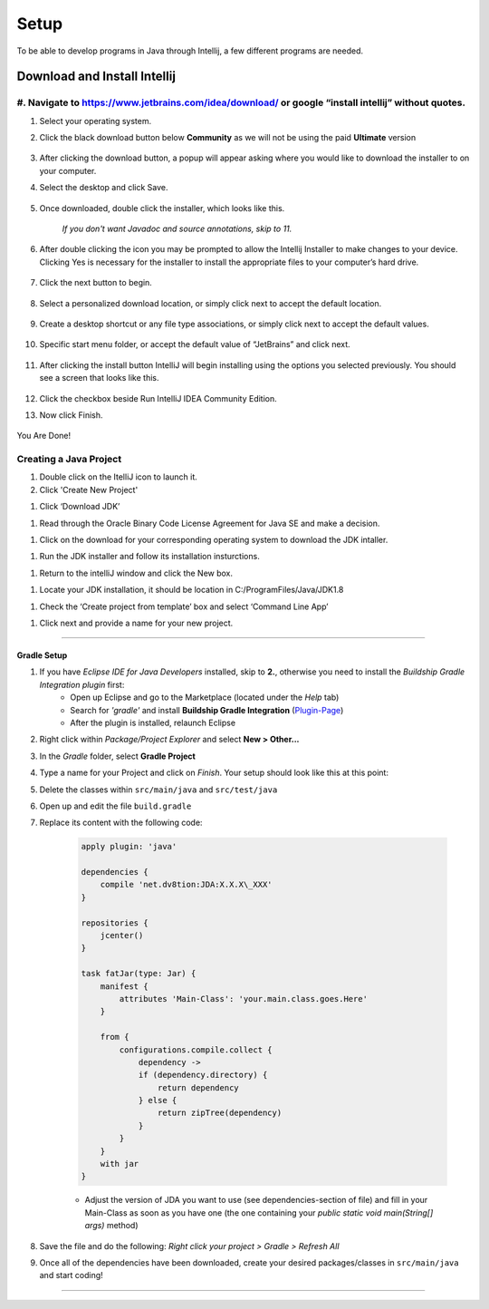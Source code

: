 ===============
Setup
===============
To be able to develop programs in Java through Intellij, a few different programs are needed.

Download and Install Intellij
^^^^^^^^^^^^
#. Navigate to https://www.jetbrains.com/idea/download/ or google “install intellij” without quotes.
===============
#. Select your operating system.
#. Click the black download button below **Community** as we will not be using the paid **Ultimate** version
    
    .. image:: ../images/setup/eclipse/normal_1.png
    
#. After clicking the download button, a popup will appear asking where you would like to download the installer to on your computer.

#. Select the desktop and click Save.

    .. image:: ../images/setup/eclipse/normal_2.png

#. Once downloaded, double click the installer, which looks like this.

    `If you don't want Javadoc and source annotations, skip to 11.`
   
    .. image:: ../images/setup/eclipse/normal_3.png

#. After double clicking the icon you may be prompted to allow the Intellij Installer to make changes to your device. Clicking Yes is necessary for the installer to install the appropriate files to your computer’s hard drive.

    .. image:: ../images/setup/eclipse/normal_4.png

#. Click the next button to begin.

    .. image:: ../images/setup/intellij/installer1.png
    
#. Select a personalized download location, or simply click next to accept the default location.

    .. image:: ../images/setup/intellij/installer-installpath.png

#. Create a desktop shortcut or any file type associations, or simply click next to accept the default values.

    .. image:: ../images/setup/intellij/installer-shortcutsandassociations.png
    
#. Specific start menu folder, or accept the default value of “JetBrains” and click next.

    .. image:: ../images/setup/intellij/installer-startmenufolder.png
    
#. After clicking the install button IntelliJ will begin installing using the options you selected previously. You should see a screen that looks like this.

    .. image:: ../images/setup/intellij/installer-installbar.png
    
#. Click the checkbox beside Run IntelliJ IDEA Community Edition.

#. Now click Finish.

    .. image:: ../images/setup/intellij/installer-finish.png

You Are Done!

Creating a Java Project
===============

#. Double click on the ItelliJ icon to launch it.



#. Click 'Create New Project'

.. image:: ../images/setup/intellij/Untitled.png

#. Click ‘Download JDK’

.. image:: ../images/setup/intellij/JDK1.png

#. Read through the Oracle Binary Code License Agreement for Java SE and make a decision.

.. image:: ../images/setup/intellij/JDK2.png

#. Click on the download for your corresponding operating system to download the JDK intaller.

.. image:: ../images/setup/intellij/JDK3.png

#. Run the JDK installer and follow its installation insturctions.

.. image:: ../images/setup/intellij/Jdk4.png

#. Return to the intelliJ window and click the New box.

.. image:: ../images/setup/intellij/JDK5.png

#. Locate your JDK installation, it should be location in C:/ProgramFiles/Java/JDK1.8

.. image:: ../images/setup/intellij/JDK6.png

#. Check the ‘Create project from template’ box and select ‘Command Line App’

.. image:: ../images/setup/intellij/Creating1.png

#. Click next and provide a name for your new project.

.. image:: ../images/setup/intellij/finished.png

------------------

Gradle Setup
""""""""""""""""""

#. If you have *Eclipse IDE for Java Developers* installed, skip to **2.**, otherwise you need to install the *Buildship Gradle Integration plugin* first:
    -  Open up Eclipse and go to the Marketplace (located under the *Help* tab)
   
    -  Search for *'gradle'* and install **Buildship Gradle Integration** (`Plugin-Page <http://marketplace.eclipse.org/content/buildship-gradle-integration>`_)
   
    -  After the plugin is installed, relaunch Eclipse

#. Right click within *Package/Project Explorer* and select **New > Other...**
   
#. In the *Gradle* folder, select **Gradle Project**
   
#. Type a name for your Project and click on *Finish*. Your setup should look like this at this point:
   
#. Delete the classes within ``src/main/java`` and ``src/test/java``
   
#. Open up and edit the file ``build.gradle``
   
#. Replace its content with the following code:
    
    .. code-block:: groovy
        
        apply plugin: 'java'
        
        dependencies {
            compile 'net.dv8tion:JDA:X.X.X\_XXX'
        }
        
        repositories {
            jcenter()
        }
        
        task fatJar(type: Jar) {
            manifest {
                attributes 'Main-Class': 'your.main.class.goes.Here'
            }
            
            from { 
                configurations.compile.collect {
                    dependency ->
                    if (dependency.directory) {
                        return dependency
                    } else {
                        return zipTree(dependency)
                    }
                }
            }
            with jar
        }


    - Adjust the version of JDA you want to use (see dependencies-section of file) and fill in your Main-Class as soon as you have one (the one containing your `public static void main(String[] args)` method)

#. Save the file and do the following: *Right click your project > Gradle > Refresh All*

#. Once all of the dependencies have been downloaded, create your desired packages/classes in ``src/main/java`` and start coding!

------------------
